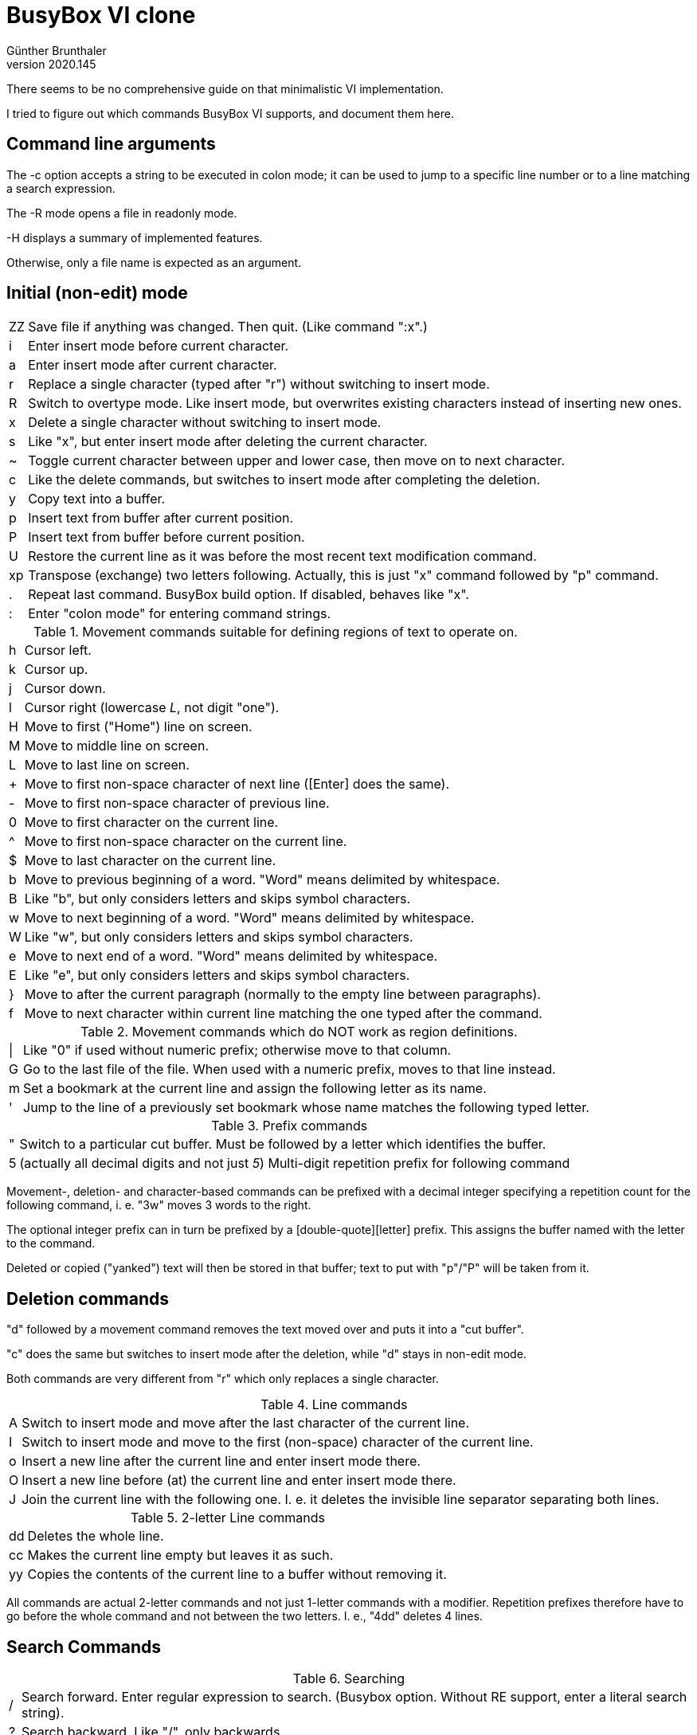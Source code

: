 BusyBox VI clone
================
Günther Brunthaler
v2020.145


There seems to be no comprehensive guide on that minimalistic VI implementation.

I tried to figure out which commands BusyBox VI supports, and document them here.


Command line arguments
----------------------

The -c option accepts a string to be executed in colon mode; it can be used to jump to a specific line number or to a line matching a search expression.

The -R mode opens a file in readonly mode.

-H displays a summary of implemented features.

Otherwise, only a file name is expected as an argument.


Initial (non-edit) mode
-----------------------

[options="autowidth"]
|=================================
| ZZ    | Save file if anything was changed. Then quit. (Like command ":x".)
| i     | Enter insert mode before current character.
| a     | Enter insert mode after current character.
| r     | Replace a single character (typed after "r") without switching to insert mode.
| R     | Switch to overtype mode. Like insert mode, but overwrites existing characters instead of inserting new ones.
| x     | Delete a single character without switching to insert mode.
| s     | Like "x", but enter insert mode after deleting the current character.
| ~     | Toggle current character between upper and lower case, then move on to next character.
| c     | Like the delete commands, but switches to insert mode after completing the deletion.
| y     | Copy text into a buffer.
| p     | Insert text from buffer after current position.
| P     | Insert text from buffer before current position.
| U     | Restore the current line as it was before the most recent text modification command.
| xp    | Transpose (exchange) two letters following. Actually, this is just "x" command followed by "p" command.
| .     | Repeat last command. BusyBox build option. If disabled, behaves like "x".
| :     | Enter "colon mode" for entering command strings.
|=================================

.Movement commands suitable for defining regions of text to operate on.
[options="autowidth"]
|=================================
| h   | Cursor left.
| k   | Cursor up.
| j   | Cursor down.
| l   | Cursor right (lowercase 'L', not digit "one").
| H   | Move to first ("Home") line on screen.
| M   | Move to middle line on screen.
| L   | Move to last line on screen.
| +   | Move to first non-space character of next line ([Enter] does the same).
| -   | Move to first non-space character of previous line.
| 0   | Move to first character on the current line.
| ^   | Move to first non-space character on the current line.
| $   | Move to last character on the current line.
| b   | Move to previous beginning of a word. "Word" means delimited by whitespace.
| B   | Like "b", but only considers letters and skips symbol characters.
| w   | Move to next beginning of a word. "Word" means delimited by whitespace.
| W   | Like "w", but only considers letters and skips symbol characters.
| e   | Move to next end of a word. "Word" means delimited by whitespace.
| E   | Like "e", but only considers letters and skips symbol characters.
| }   | Move to after the current paragraph (normally to the empty line between paragraphs).
| f   | Move to next character within current line matching the one typed after the command.
|=================================

.Movement commands which do NOT work as region definitions.
[options="autowidth"]
|=================================
| \|  | Like "0" if used without numeric prefix; otherwise move to that column.
| G   | Go to the last file of the file. When used with a numeric prefix, moves to that line instead.
| m   | Set a bookmark at the current line and assign the following letter as its name.
| '   | Jump to the line of a previously set bookmark whose name matches the following typed letter.
|=================================

.Prefix commands
[options="autowidth"]
|=================================
| " | Switch to a particular cut buffer. Must be followed by a letter which identifies the buffer.
| 5 | (actually all decimal digits and not just '5') Multi-digit repetition prefix for following command
|=================================

Movement-, deletion- and character-based commands can be prefixed with a decimal integer specifying a repetition count for the following command, i. e. "3w" moves 3 words to the right.

The optional integer prefix can in turn be prefixed by a [double-quote][letter] prefix. This assigns the buffer named with the letter to the command.

Deleted or copied ("yanked") text will then be stored in that buffer; text to put with "p"/"P" will be taken from it.


Deletion commands
-----------------

"d" followed by a movement command removes the text moved over and puts it into a "cut buffer".

"c" does the same but switches to insert mode after the deletion, while "d" stays in non-edit mode.

Both commands are very different from "r" which only replaces a single character.

.Line commands
[options="autowidth"]
|=================================
| A | Switch to insert mode and move after the last character of the current line.
| I | Switch to insert mode and move to the first (non-space) character of the current line.
| o | Insert a new line after the current line and enter insert mode there.
| O | Insert a new line before (at) the current line and enter insert mode there.
| J | Join the current line with the following one. I. e. it deletes the invisible line separator separating both lines.
|=================================

.2-letter Line commands
[options="autowidth"]
|=================================
| dd | Deletes the whole line.
| cc | Makes the current line empty but leaves it as such.
| yy | Copies the contents of the current line to a buffer without removing it.
|=================================

All commands are actual 2-letter commands and not just 1-letter commands with a modifier. Repetition prefixes therefore have to go before the whole command and not between the two letters. I. e., "4dd" deletes 4 lines.


Search Commands
---------------

.Searching
[options="autowidth"]
|=================================
| / | Search forward. Enter regular expression to search. (Busybox option. Without RE support, enter a literal search string).
| ? | Search backward. Like "/", only backwards.
| n | Repeat last search (only if it was a forward search).
| N | Repeat last search (only if it was a backward search).
| ; | Repeat last "f" command (which searches forward for a single character in the same line).
| , | Repeat last "f" command, but search towards the beginning of the line rather than towards the end.
|=================================

In BusyBox, none of those search commands work for specifying a text region to operate on.


Indentation
-----------

.Action commands
[options="autowidth"]
|=================================
| << | Shift line(s) to the left.
| >> | Shift line(s) to the right.
|=================================

Shifting is done by inserting/removing one tab character ('\t' in C). The tab display width can be changed with the ":set" command. Spaces cannot be inserted/removed by this command.


Command mode
------------

The following commands are only available at the command prompt, i. e. after leaving interactive mode by pressing [Esc] and pressing the [:] key.

.Colon mode
[options="autowidth"]
|=================================
| q!            | Exit discarding any changes.
| q             | Exit, but only of nothing was changed.
| w             | Save changes to file, but do not exit.
| x             | Exit saving any changes.
| e             | Edit a new file, but only if no unsaved changes in current file.
| e!            | Edit a new file discarding any changes to current file.
| r             | Read a file and insert at current position. The filename is the command argument.
| 24            | Jump to line 24. Works with arbitrary other line numbers as well.
| 'f            | Go to line bookmarked with letter "f".
| /str/         | Search forward for string "str".
| 2,5w! foo.txt | Write lines 2 through 5 to file "foo.txt".
| 152l          | List just line 152 literally in command line area.
| !date         | Run an external command and temporarily show its output.
| /from/,/to/d  | Delete lines from next line containing "from" to following line containing "to".
| s/what/with/  | Replace next pattern "what" with string "with".
|=================================

The lines deleted by the colon mode "d" command are saved in a buffer which can be inserted later with "p"/"P".

.Colon mode "set" commands
[options="autowidth"]
|=================================
| set all          | Display a list of settable options. (Actually, displays the current option values.)
| set              | (undocumented) Does the same.
| set tabstop=<n>  | Set tab width to <n> columns. (Initially 8.)
| set autoindent   | Enable copying whitespace prefix of the previous line to the beginning of a new one.
| set noautoindent | Disable auto-indentation.
| set flash        | Enable visual screen flashes for indicating error conditions.
| set noflash      | Enable audible beeps for indicating error conditions.
| set ignorecase   | Make search/replace case-insensitive.
| set noignorecase | Make search/replace case-senstitive
| set showmatch    | When entering one of ()  []  {}, shortly
move the cursor to the matching other bracket, and then back to where it was.
| set noshowmatch  | Disable the showmatch functionality.
|=================================

